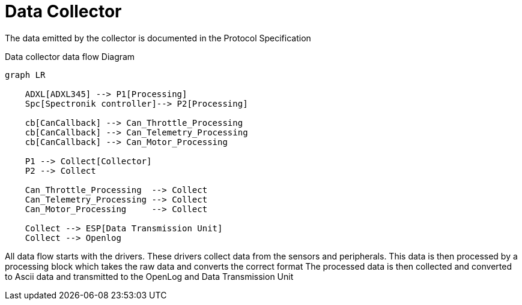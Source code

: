 = Data Collector

The data emitted by the collector is documented in the Protocol Specification

.Data collector data flow Diagram
[mermaid]
----
graph LR

    ADXL[ADXL345] --> P1[Processing]
    Spc[Spectronik controller]--> P2[Processing]

    cb[CanCallback] --> Can_Throttle_Processing
    cb[CanCallback] --> Can_Telemetry_Processing
    cb[CanCallback] --> Can_Motor_Processing

    P1 --> Collect[Collector]
    P2 --> Collect

    Can_Throttle_Processing  --> Collect
    Can_Telemetry_Processing --> Collect
    Can_Motor_Processing     --> Collect

    Collect --> ESP[Data Transmission Unit]
    Collect --> Openlog
----

All data flow starts with the drivers. These drivers collect data from the sensors and peripherals.
This data is then processed by a processing block which takes the raw data and converts the correct format
The processed data is then collected and converted to Ascii data and transmitted to the OpenLog and Data Transmission Unit

